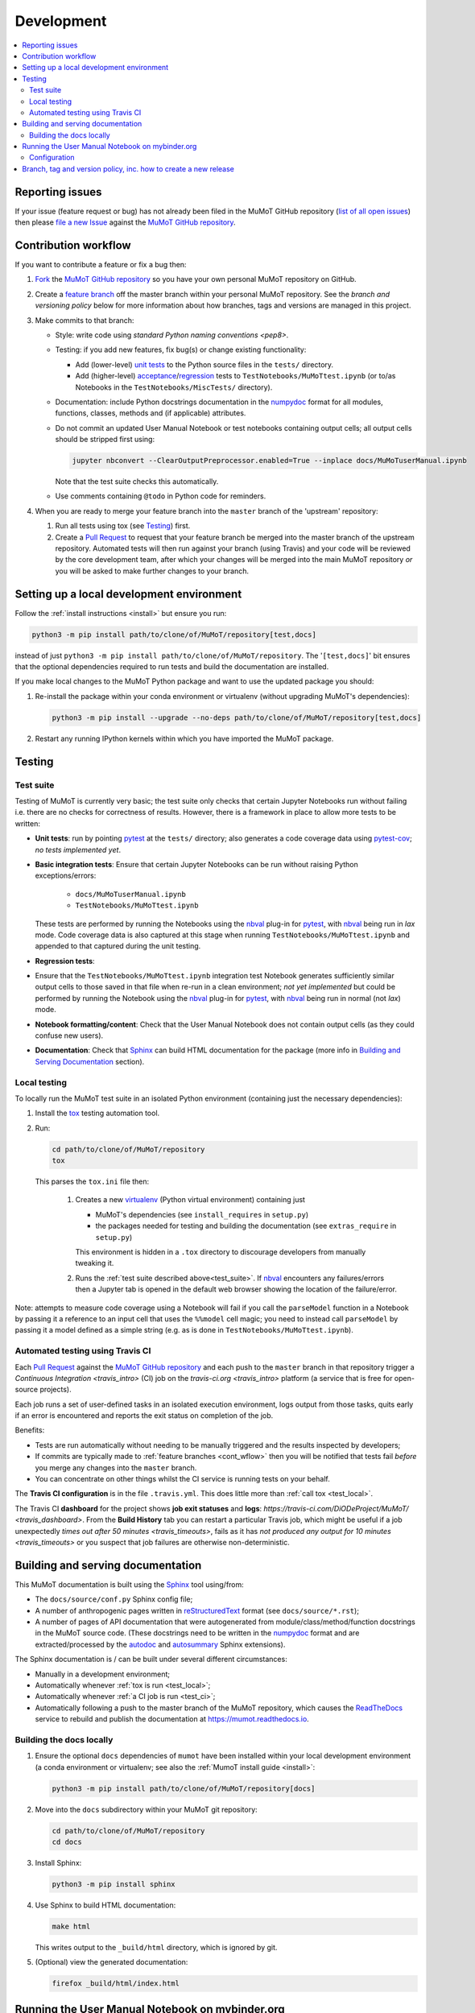 Development
===========

.. contents:: :local:

Reporting issues
----------------

If your issue (feature request or bug) has not already been filed in the MuMoT GitHub repository 
(`list of all open issues <https://github.com/DiODeProject/MuMoT/issues>`__)
then please `file a new Issue <https://help.github.com/articles/creating-an-issue>`__ 
against the `MuMoT GitHub repository`_.

.. _cont_wflow:

Contribution workflow
---------------------

If you want to contribute a feature or fix a bug then:

#. `Fork <https://help.github.com/articles/fork-a-repo/>`__ the `MuMoT GitHub repository`_ 
   so you have your own personal MuMoT repository on GitHub.
#. Create a `feature branch <https://www.atlassian.com/git/tutorials/comparing-workflows/feature-branch-workflow>`__ 
   off the master branch within your personal MuMoT repository.
   See the *branch and versioning policy* below for more information about how branches, tags and versions are managed in this project.
#. Make commits to that branch:

   * Style: write code using `standard Python naming conventions <pep8>`.
   * Testing: if you add new features, fix bug(s) or change existing functionality:

     * Add (lower-level) `unit tests <https://en.wikipedia.org/wiki/Unit_testing>`__ to 
       the Python source files in the ``tests/`` directory.
     * Add (higher-level) `acceptance <https://en.wikipedia.org/wiki/Acceptance_testing>`__/`regression <https://en.wikipedia.org/wiki/Regression_testing>`__ tests 
       to ``TestNotebooks/MuMoTtest.ipynb`` (or to/as Notebooks in the ``TestNotebooks/MiscTests/`` directory).

   * Documentation: include Python docstrings documentation in the numpydoc_ format for all modules, functions, classes, methods and (if applicable) attributes.
   * Do not commit an updated User Manual Notebook or test notebooks containing output cells; all output cells should be stripped first using:

     .. code:: sh

        jupyter nbconvert --ClearOutputPreprocessor.enabled=True --inplace docs/MuMoTuserManual.ipynb

     Note that the test suite checks this automatically.

   * Use comments containing ``@todo`` in Python code for reminders.

#. When you are ready to merge your feature branch into the ``master`` branch of the 'upstream' repository: 

   #. Run all tests using tox (see Testing_) first.
   #. Create a `Pull Request`_ to request that 
      your feature branch be merged into the master branch of the upstream repository. 
      Automated tests will then run against your branch (using Travis) 
      and your code will be reviewed by the core development team, 
      after which your changes will be merged into the main MuMoT repository *or* 
      you will be asked to make further changes to your branch.

.. _testing:

Setting up a local development environment
------------------------------------------

Follow the :ref:`install instructions <install>` but ensure you run:

.. code:: sh
   
   python3 -m pip install path/to/clone/of/MuMoT/repository[test,docs]

instead of just ``python3 -m pip install path/to/clone/of/MuMoT/repository``.
The '``[test,docs]``' bit ensures that the optional dependencies required to run tests and build the documentation are installed.

If you make local changes to the MuMoT Python package and want to use the updated package you should:

#. Re-install the package within your conda environment or virtualenv (without upgrading MuMoT's dependencies):

   .. code:: sh

      python3 -m pip install --upgrade --no-deps path/to/clone/of/MuMoT/repository[test,docs]

#. Restart any running IPython kernels within which you have imported the MuMoT package.

Testing
-------

.. _test_suite:

Test suite
^^^^^^^^^^

Testing of MuMoT is currently very basic; 
the test suite only checks that certain Jupyter Notebooks run without failing i.e. there are no checks for correctness of results.
However, there is a framework in place to allow more tests to be written:

* **Unit tests**: run by pointing pytest_ at the ``tests/`` directory; also generates a code coverage data using pytest-cov_; *no tests implemented yet*.
* **Basic integration tests**: 
  Ensure that certain Jupyter Notebooks can be run without 
  raising Python exceptions/errors:

   * ``docs/MuMoTuserManual.ipynb``
   * ``TestNotebooks/MuMoTtest.ipynb``

  These tests are performed by running the Notebooks using the nbval_ plug-in for pytest_, with nbval_ being run in *lax* mode.
  Code coverage data is also captured at this stage when running ``TestNotebooks/MuMoTtest.ipynb`` and 
  appended to that captured during the unit testing.
* **Regression tests**: 
* Ensure that the ``TestNotebooks/MuMoTtest.ipynb`` integration test Notebook 
  generates sufficiently similar output cells to those saved in that file 
  when re-run in a clean environment; 
  *not yet implemented* but could be performed by running the Notebook using the nbval_ plug-in for pytest_, with nbval_ being run in normal (not *lax*) mode.
* **Notebook formatting/content**: 
  Check that the User Manual Notebook does not contain output cells (as they could confuse new users).
* **Documentation**: Check that Sphinx_ can build HTML documentation for the package 
  (more info in `Building and Serving Documentation`_ section).

..
   Further test notebooks in the ``TestNotebooks/MiscTests/`` directory.

.. _test_local:

Local testing
^^^^^^^^^^^^^

To locally run the MuMoT test suite in an isolated Python environment 
(containing just the necessary dependencies):

#. Install the tox_ testing automation tool.
#. Run: 

   .. code:: sh

      cd path/to/clone/of/MuMoT/repository
      tox

   This parses the ``tox.ini`` file then:
    
    #. Creates a new virtualenv_ (Python virtual environment) containing just 

       * MuMoT's dependencies  (see ``install_requires`` in ``setup.py``)
       * the packages needed for testing and building the documentation (see ``extras_require`` in ``setup.py``)

       This environment is hidden in a ``.tox`` directory to discourage developers from manually tweaking it.
    #. Runs the :ref:`test suite described above<test_suite>`.
       If nbval_ encounters any failures/errors then 
       a Jupyter tab is opened in the default web browser showing 
       the location of the failure/error.

Note: attempts to measure code coverage using a Notebook will fail if 
you call the ``parseModel`` function in a Notebook by passing it a reference to 
an input cell that uses the ``%%model`` cell magic; you need to instead 
call ``parseModel`` by passing it a model defined as a simple string
(e.g. as is done in ``TestNotebooks/MuMoTtest.ipynb``).

.. _test_ci:

Automated testing using Travis CI
^^^^^^^^^^^^^^^^^^^^^^^^^^^^^^^^^

Each `Pull Request`_ against the `MuMoT GitHub repository`_ and 
each push to the ``master`` branch in that repository 
trigger a `Continuous Integration <travis_intro>` (CI) job
on the `travis-ci.org <travis_intro>` platform 
(a service that is free for open-source projects).

Each job 
runs a set of user-defined tasks in an isolated execution  environment, 
logs output from those tasks, 
quits early if an error is encountered
and reports the exit status on completion of the job.

Benefits:

* Tests are run automatically without needing to be manually triggered and the results inspected by developers;
* If commits are typically made to :ref:`feature branches <cont_wflow>` then you will be notified that tests fail 
  *before* you merge any changes into the ``master`` branch.
* You can concentrate on other things whilst the CI service is running tests on your behalf.

The **Travis CI configuration** is in the file ``.travis.yml``.  
This does little more than :ref:`call tox <test_local>`.

The Travis CI **dashboard** for the project shows **job exit statuses** and **logs**:
`https://travis-ci.com/DiODeProject/MuMoT/ <travis_dashboard>`.
From the **Build History** tab you can restart a particular Travis job, which might be useful if 
a job unexpectedly `times out after 50 minutes <travis_timeouts>`, 
fails as it has `not produced any output for 10 minutes <travis_timeouts>`
or you suspect that job failures are otherwise non-deterministic.

.. _build_docs:

Building and serving documentation
----------------------------------

This MuMoT documentation is built using the Sphinx_ tool using/from:

* The ``docs/source/conf.py`` Sphinx config file;
* A number of anthropogenic pages written in reStructuredText_ format (see ``docs/source/*.rst``);
* A number of pages of API documentation that were autogenerated from module/class/method/function docstrings in the MuMoT source code.
  (These docstrings need to be written in the numpydoc_ format and are extracted/processed by the autodoc_ and autosummary_ Sphinx extensions).

The Sphinx documentation is / can be built under several different circumstances:

* Manually in a development environment;
* Automatically whenever :ref:`tox is run <test_local>`;
* Automatically whenever :ref:`a CI job is run <test_ci>`;
* Automatically following a push to the master branch of the MuMoT repository, 
  which causes the `ReadTheDocs <https://readthedocs.org/projects/mumot/>`__ service to 
  rebuild and publish the documentation at `https://mumot.readthedocs.io <https://mumot.readthedocs.io/>`__.

Building the docs locally 
^^^^^^^^^^^^^^^^^^^^^^^^^

#. Ensure the optional ``docs`` dependencies of ``mumot`` have been installed within your local development environment 
   (a conda environment or virtualenv; see also the :ref:`MumoT install guide <install>`:

   .. code::

      python3 -m pip install path/to/clone/of/MuMoT/repository[docs]

#. Move into the ``docs`` subdirectory within your MuMoT git repository:

   .. code::

      cd path/to/clone/of/MuMoT/repository
      cd docs

#. Install Sphinx:

   .. code::

      python3 -m pip install sphinx

#. Use Sphinx to build HTML documentation:

   .. code::

      make html

   This writes output to the ``_build/html`` directory, which is ignored by git.

#. (Optional) view the generated documentation:

   .. code::

      firefox _build/html/index.html

Running the User Manual Notebook on mybinder.org
------------------------------------------------

The User Manual Notebook can be run online without the need for any local installation and configuration. 

This is facilitated by mybinder.org_, a public instance of the BinderHub_ service.  
BinderHub is allows many users to start *Binder* sessions: 
within a session, BinderHub creates a per-session software environment on demand on remote hardware (using repo2docker_) then 
starts a Jupyter service within that environment.  

As an end user, all you need to start a BinderHub session is 

* The URL of an accessible Git repository that contains a software environment definition 
  (e.g. a Python ``requirements.txt`` file, conda ``environment.yml`` or a Docker ``Dockerfile``);
* The branch, tag or commit that you'd like to access within that repository;
* (Optional) a relative path within that directory to a Notebook you'd like to run.

These parameters can be supplied via a web form or as URL parameters (allowing someone to just follow a link to start a Binder session).

Configuration
^^^^^^^^^^^^^

Behind the scenes mybinder.org uses repo2docker to 
build an Ubuntu Docker image for running the MuMoT User Manual Notebook in, 
and pushes this to its Docker image registry.  The build process has three steps:

#. Install several Ubuntu packages (inc. GraphViz and a LaTeX distribution); see the ``apt.txt`` file in this repo;
#. Create a Python virtualenv containing just the MuMoT Python package and its dependencies;
#. Perform some post-install steps (install the TOC2 (table of contents) Jupyter extension and generate the MatPlotLib font cache); see the ``postBuild`` file in this repo;

After an image has been created and pushed to the image registry it remains cached there until:

* a timeout is reached or;
* a user requests an image for a commit for which an image has not yet been cached 
  (e.g. if the user wants to work with the tip of master and 
  new commits have recently been pushed to that repository.

The repo2docker build process takes ~15 mins for MuMoT; 
therefore note that any pushes to the master branch will invalidate any cached image for the tip of the master branch, 
which will increase mybinder.org startup times from seconds to ~15 mins.

**Button**: A mybinder.org session for the User Manual as of the latest stable release of MuMoT can be started by 
following the link in the instructions for :ref:`getting started online <mybinder_usage>`.

Branch, tag and version policy, inc. how to create a new release
----------------------------------------------------------------

The project uses `semantic versioning`_ e.g. compared to version ``0.8.0``:
   
    - ``0.8.1`` is a *patch* version increase - backwards-compatible bugfixes *only*
    - ``0.9.0`` is *minor* version increase - new functionality added in backwards-compatible manner
    - ``1.0.0`` is a *major* version increase - introduces incompatible API changes

In this project the use of branches and git tags is as follows:

 - The ``master`` branch is the only long-lived *active* branch
 - New features are developed by creating **feature branches** from the ``master`` branch;
   these feature branches are then ultimately merged back into ``master`` via Pull Requests then deleted.
 - Changes in patch, major and minor versions are defined **solely** by 
   creating an `annotated tag <https://git-scm.com/book/en/v2/Git-Basics-Tagging>`__ 
   for a particular commit.  
   The name of this tag should be of the form ``v<major>.<minor>.<patch>`` 
   i.e the version preceded by a ``v``.
   **The version does not need to then be specified anywhere in the code
   (other than in links to mybinder in the Sphinx docs)**: 
   whenever an installable release of MuMoT is created
   the `setuptools_scm <https://pypi.org/project/setuptools-scm/>`__ package
   will embed version information using the most recent tag on the current branch
   plus extra information derived from the output of ``git describe`` 
   if the most recent commit does not have an annotated tag associated with it.

To create a release:

#. Decide on the type of the next release (patch, major or minor), 
   which depends on the nature of the changes. 

#. (Related) determine the appropriate version number for this pending release.

#. *Major/minor release only*:
   ensure all GitHub Issues tagged with the pending release (*Milestone*) 
   have either been addressed or 
   are reassigned to a different Milestone.
   Ensure all pull requests against ``master`` relating to the pending Milestone have been merged and all CI tests pass.

#. If necessary, create a pull request against ``master`` to change the version in links to mybinder e.g. in

      .. code-block::

         https://mybinder.org/v2/gh/DiODeProject/MuMoT/VERSION?filepath=docs%2FMuMoTuserManual.ipynb

   ensure ``VERSION`` is ``master`` or 
   a particular current or future tagged version, preceded by a ``v`` e.g. ``v0.9.0``.
   
   Also, check update citation info (including the DOI and contributors) for this pending release
   in ``docs/source/about.rst``.

   Also, update the file ``CHANGELOG.md`` with changes since the last release.
   You can derive this list of changes from commits made since the last release; 
   if the last release was tagged in git with ``v0.8.0`` 
   then you can see the first line of all commit comments since then with: ::

      $ git checkout master
      $ git log --pretty=oneline --abbrev-commit v0.8.0..HEAD

   then: ::

      $ git commit -a -m "Preparing for release of version 0.9.0"
      
   where 0.9.0 is the version of the new release.
   Next, create the Pull Request.
   
#. Merge this Pull Request into ``master`` then create an *annotated tag*: ::

      $ git checkout master
      $ git fetch --prune --all
      $ git merge --ff-only upstream/master
      $ git tag -a v0.9.0 -m "Release 0.9.0"
      $ git push upstream --tags
      $ git push

   Here we assume that you've set up your local git repository with a remote called ``upstream`` 
   that points at ``github.com/DiODeProject/MuMoT.git`` e.g. ::

      $ git remote -v
      origin	git@github.com:willfurnass/MuMoT.git (fetch)
      origin	git@github.com:willfurnass/MuMoT.git (push)
      upstream	git@github.com:DiODeProject/MuMoT.git (fetch)
      upstream	git@github.com:DiODeProject/MuMoT.git (push)

   NB annotated tags are are often used within git repositories to identify 
   the commit corresponding to a particular release.

#. The pushing of a tagged commit to ``github.com:DiODeProject/MuMoT.git`` causes Travis to:

   #. Run through the standard tasks performed for Pull Requests (see ``.travis.yml``) *then*
   #. Build two versions of Python package for this release of MuMoT

      * A binary 'wheel' package e.g. ``mumot-0.9.0-py3-none-any.whl``
      * A source package e.g. ``mumot-0.9.0.tar.gz``

   #. Upload these files to `PyPI <https://pypi.org/account/register/>`__ 
      using environment variables stored as encrypted credentials in this Travis project.

#. You can monitor the progress of building packages for MuMoT and uploading them to PyPI 
   using the `dashboard for this Travis project <https://travis-ci.org/DiODeProject/MuMoT/builds/>`__.

#. Ensure there is an item in ORDA_ (The University of Sheffield's Research Data Catalogue and Repository) for this release, listing all substantive contributors. 
   This results in 
   
   * The release being referenceable/citable by DOI_.
   * The release being discoverable via the University's Library Catalogue.

.. 
   https://github.com/scikit-learn/scikit-learn/wiki/How-to-make-a-release



.. _BinderHub: https://binderhub.readthedocs.io/
.. _DOI: https://www.doi.org/
.. _MuMoT GitHub repository: https://github.com/DiODeProject/MuMoT
.. _ORDA: https://www.sheffield.ac.uk/library/rdm/orda
.. _Pull Request: https://help.github.com/articles/about-pull-requests/
.. _Sphinx: http://www.sphinx-doc.org/
.. _annotated tag: https://git-scm.com/book/en/v2/Git-Basics-Tagging
.. _autodoc: http://www.sphinx-doc.org/en/master/usage/extensions/autodoc.html
.. _autosummary: http://www.sphinx-doc.org/en/master/usage/extensions/autosummary.html
.. _mybinder.org: https://mybinder.org/
.. _nbdime: https://nbdime.readthedocs.io/
.. _nbval: https://github.com/computationalmodelling/nbval
.. _numpydoc: http://numpydoc.readthedocs.io/en/latest/format.html
.. _pytest-cov: https://pytest-cov.readthedocs.io/
.. _pytest: https://docs.pytest.org/en/latest/
.. _reStructuredText: http://www.sphinx-doc.org/en/master/usage/restructuredtext/basics.html
.. _repo2docker: https://github.com/jupyter/repo2docker
.. _semantic versioning: https://semver.org/
.. _tox: https://tox.readthedocs.io/
.. _travis_dashboard: https://travis-ci.com/DiODeProject/MuMoT/
.. _travis_limits: https://docs.travis-ci.com/user/customizing-the-build/
.. _twine: https://pypi.org/project/twine/
.. _virtualenv: https://virtualenv.pypa.io/
.. _travis_intro: https://docs.travis-ci.com/user/for-beginners
.. _pep8: https://www.python.org/dev/peps/pep-0008/#naming-conventions
